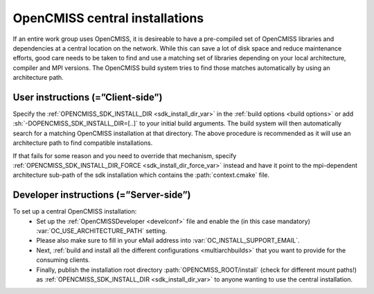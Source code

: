 .. _`sdk installations`:

OpenCMISS central installations
===============================
If an entire work group uses OpenCMISS, it is desireable to have a pre-compiled set of
OpenCMISS libraries and dependencies at a central location on the network.
While this can save a lot of disk space and reduce maintenance efforts, good
care needs to be taken to find and use a matching set of libraries depending on
your local architecture, compiler and MPI versions.
The OpenCMISS build system tries to find those matches automatically by using an architecture path.

User instructions (=”Client-side”)
----------------------------------
Specify the :ref:`OPENCMISS_SDK_INSTALL_DIR <sdk_install_dir_var>` in the :ref:`build options <build options>` or add
:sh:`-DOPENCMISS_SDK_INSTALL_DIR=[..]` to your initial build arguments.
The build system will then automatically search for a matching OpenCMISS installation at that directory.
The above procedure is recommended as it will use an architecture path to find compatible installations.

If that fails for some reason and you need to override that mechanism,
specify :ref:`OPENCMISS_SDK_INSTALL_DIR_FORCE <sdk_install_dir_force_var>` instead and have it point
to the mpi-dependent architecture sub-path of the sdk installation which contains the :path:`context.cmake` file.

Developer instructions (=”Server-side”)
---------------------------------------
To set up a central OpenCMISS installation:
   -  Set up the :ref:`OpenCMISSDeveloper <develconf>` file and
      enable the (in this case mandatory) :var:`OC_USE_ARCHITECTURE_PATH` setting.
   -  Please also make sure to fill in your eMail address into :var:`OC_INSTALL_SUPPORT_EMAIL`.
   -  Next, :ref:`build and install all the different configurations <multiarchbuilds>` that you want to provide for the consuming clients.
   -  Finally, publish the installation root directory :path:`OPENCMISS_ROOT/install` (check for different mount paths!)
      as :ref:`OPENCMISS_SDK_INSTALL_DIR <sdk_install_dir_var>` to anyone wanting to use the central installation.